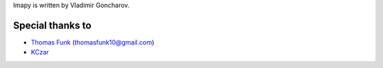 Imapy is written by Vladimir Goncharov.


Special thanks to
```````````````````````
- `Thomas Funk <https://github.com/tomfunk>`_ (thomasfunk10@gmail.com)
- `KCzar <https://github.com/KCzar>`_
